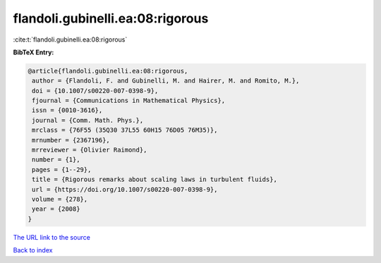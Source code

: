 flandoli.gubinelli.ea:08:rigorous
=================================

:cite:t:`flandoli.gubinelli.ea:08:rigorous`

**BibTeX Entry:**

.. code-block:: bibtex

   @article{flandoli.gubinelli.ea:08:rigorous,
    author = {Flandoli, F. and Gubinelli, M. and Hairer, M. and Romito, M.},
    doi = {10.1007/s00220-007-0398-9},
    fjournal = {Communications in Mathematical Physics},
    issn = {0010-3616},
    journal = {Comm. Math. Phys.},
    mrclass = {76F55 (35Q30 37L55 60H15 76D05 76M35)},
    mrnumber = {2367196},
    mrreviewer = {Olivier Raimond},
    number = {1},
    pages = {1--29},
    title = {Rigorous remarks about scaling laws in turbulent fluids},
    url = {https://doi.org/10.1007/s00220-007-0398-9},
    volume = {278},
    year = {2008}
   }
`The URL link to the source <ttps://doi.org/10.1007/s00220-007-0398-9}>`_


`Back to index <../By-Cite-Keys.html>`_
